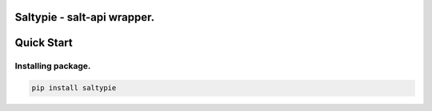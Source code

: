 Saltypie - salt-api wrapper.
----------------------------

Quick Start
-----------

Installing package.
~~~~~~~~~~~~~~~~~~~~~~

.. code-block:: bash

    pip install saltypie



